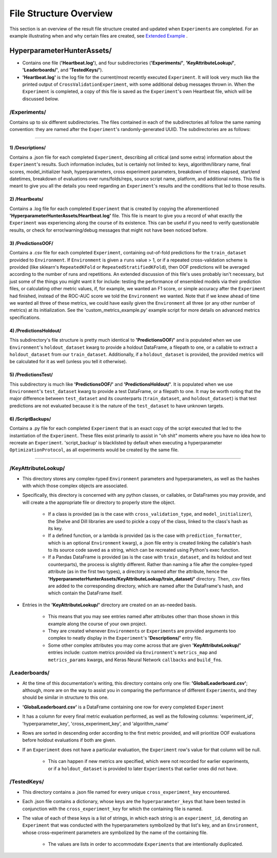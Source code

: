 File Structure Overview
***********************
This section is an overview of the result file structure created and updated when ``Experiment``\s are completed.
For an example illustrating when and why certain files are created, see `Extended Example <../examples/extended_example.ipynb>`__ .

HyperparameterHunterAssets/
===========================

* Contains one file (**'Heartbeat.log'**), and four subdirectories (**'Experiments/'**, **'KeyAttributeLookup/'**,
  **'Leaderboards/'**, and **'TestedKeys/'**).
* **'Heartbeat.log'** is the log file for the current/most recently executed ``Experiment``. It will look very much like the
  printed output of ``CrossValidationExperiment``, with some additional debug messages thrown in. When the ``Experiment`` is
  completed, a copy of this file is saved as the ``Experiment``'s own Heartbeat file, which will be discussed below.

/**Experiments/**
-----------------
Contains up to six different subdirectories. The files contained in each of the subdirectories all follow the same naming
convention: they are named after the ``Experiment``'s randomly-generated UUID. The subdirectories are as follows:

----

1) /Descriptions/
~~~~~~~~~~~~~~~~~
Contains a .json file for each completed ``Experiment``, describing all critical (and some extra) information about the
``Experiment``'s results. Such information includes, but is certainly not limited to: keys, algorithm/library name, final scores,
model_initializer hash, hyperparameters, cross experiment parameters, breakdown of times elapsed, start/end datetimes,
breakdown of evaluations over runs/folds/reps, source script name, platform, and additional notes. This file is meant to give you
all the details you need regarding an ``Experiment``'s results and the conditions that led to those results.

2) /Heartbeats/
~~~~~~~~~~~~~~~
Contains a .log file for each completed ``Experiment`` that is created by copying the aforementioned
**'HyperparameterHunterAssets/Heartbeat.log'** file. This file is meant to give you a record of what exactly the ``Experiment``
was experiencing along the course of its existence. This can be useful if you need to verify questionable results, or check for
error/warning/debug messages that might not have been noticed before.

3) /PredictionsOOF/
~~~~~~~~~~~~~~~~~~~
Contains a .csv file for each completed ``Experiment``, containing out-of-fold predictions for the ``train_dataset`` provided to
``Environment``. If ``Environment`` is given a ``runs`` value > 1, or if a repeated cross-validation scheme is provided (like
sklearn's ``RepeatedKFold`` or ``RepeatedStratifiedKFold``), then OOF predictions will be averaged according to the number of
runs and repetitions. An extended discussion of this file's uses probably isn't necessary, but just some of the things you might
want it for include: testing the performance of ensembled models via their prediction files, or calculating other metric values,
if, for example, we wanted an F1 score, or simple accuracy after the ``Experiment`` had finished, instead of the ROC-AUC score we
told the ``Environment`` we wanted. Note that if we knew ahead of time we wanted all three of these metrics, we could have easily
given the ``Environment`` all three (or any other number of metrics) at its initialization. See the 'custom_metrics_example.py'
example script for more details on advanced metrics specifications.

4) /PredictionsHoldout/
~~~~~~~~~~~~~~~~~~~~~~~
This subdirectory's file structure is pretty much identical to **'PredictionsOOF/'** and is populated when we use
``Environment``'s ``holdout_dataset`` kwarg to provide a holdout DataFrame, a filepath to one, or a callable to extract a
``holdout_dataset`` from our ``train_dataset``. Additionally, if a ``holdout_dataset`` is provided, the provided metrics will be
calculated for it as well (unless you tell it otherwise).

5) /PredictionsTest/
~~~~~~~~~~~~~~~~~~~~
This subdirectory is much like **'PredictionsOOF/'** and **'PredictionsHoldout/'**. It is populated when we use ``Environment``'s
``test_dataset`` kwarg to provide a test DataFrame, or a filepath to one. It may be worth noting that the major difference
between ``test_dataset`` and its counterparts (``train_dataset``, and ``holdout_dataset``) is that test predictions are not
evaluated because it is the nature of the ``test_dataset`` to have unknown targets.

6) /ScriptBackups/
~~~~~~~~~~~~~~~~~~
Contains a .py file for each completed ``Experiment`` that is an exact copy of the script executed that led to the instantiation
of the ``Experiment``. These files exist primarily to assist in "oh shit" moments where you have no idea how to recreate an
``Experiment``. 'script_backup' is blacklisted by default when executing a hyperparameter ``OptimizationProtocol``, as all
experiments would be created by the same file.

----

/**KeyAttributeLookup/**
------------------------

* This directory stores any complex-typed ``Environment`` parameters and hyperparameters, as well as the hashes with which those
  complex objects are associated.
* Specifically, this directory is concerned with any python classes, or callables, or DataFrames you may provide, and will create
  a the appropriate file or directory to properly store the object.

    * If a class is provided (as is the case with ``cross_validation_type``, and ``model_initializer``), the Shelve and Dill
      libraries are used to pickle a copy of the class, linked to the class's hash as its key.
    * If a defined function, or a lambda is provided (as is the case with ``prediction_formatter``, which is an optional
      ``Environment`` kwarg), a .json file entry is created linking the callable's hash to its source code saved as a string,
      which can be recreated using Python's exec function.
    * If a Pandas DataFrame is provided (as is the case with ``train_dataset``, and its holdout and test counterparts), the
      process is slightly different. Rather than naming a file after the complex-typed attribute (as in the first two types), a
      directory is named after the attribute, hence the **'HyperparameterHunterAssets/KeyAttributeLookup/train_dataset/'**
      directory. Then, .csv files are added to the corresponding directory, which are named after the DataFrame's hash, and
      which contain the DataFrame itself.

* Entries in the **'KeyAttributeLookup/'** directory are created on an as-needed basis.

    * This means that you may see entries named after attributes other than those shown in this example along the course of your
      own project.
    * They are created whenever ``Environment``\s or ``Experiment``\s are provided arguments too complex to neatly display in the
      ``Experiment``'s **'Descriptions/'** entry file.
    * Some other complex attributes you may come across that are given **'KeyAttributeLookup/'** entries include: custom metrics
      provided via ``Environment``'s ``metrics_map`` and ``metrics_params`` kwargs, and Keras Neural Network ``callbacks`` and
      ``build_fn``\s.

/**Leaderboards/**
------------------
* At the time of this documentation's writing, this directory contains only one file: **'GlobalLeaderboard.csv'**; although, more
  are on the way to assist you in comparing the performance of different ``Experiment``\s, and they should be similar in structure
  to this one.
* **'GlobalLeaderboard.csv'** is a DataFrame containing one row for every completed ``Experiment``
* It has a column for every final metric evaluation performed, as well as the following columns: 'experiment_id',
  'hyperparameter_key', 'cross_experiment_key', and 'algorithm_name'
* Rows are sorted in descending order according to the first metric provided, and will prioritize OOF evaluations before holdout
  evaluations if both are given.
* If an ``Experiment`` does not have a particular evaluation, the ``Experiment`` row's value for that column will be null.

    * This can happen if new metrics are specified, which were not recorded for earlier experiments, or if a ``holdout_dataset``
      is provided to later ``Experiment``\s that earlier ones did not have.

/**TestedKeys/**
----------------
* This directory contains a .json file named for every unique ``cross_experiment_key`` encountered.
* Each .json file contains a dictionary, whose keys are the ``hyperparameter_key``\s that have been tested in conjunction with
  the ``cross_experiment_key`` for which the containing file is named.
* The value of each of these keys is a list of strings, in which each string is an ``experiment_id``, denoting an ``Experiment``
  that was conducted with the hyperparameters symbolized by that list's key, and an ``Environment``, whose cross-experiment
  parameters are symbolized by the name of the containing file.

    * The values are lists in order to accommodate ``Experiment``\s that are intentionally duplicated.







